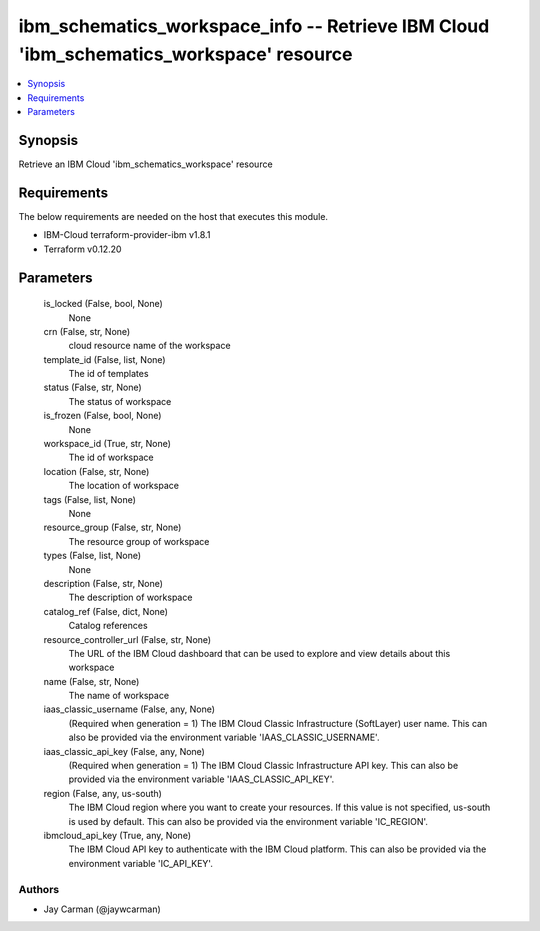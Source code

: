 
ibm_schematics_workspace_info -- Retrieve IBM Cloud 'ibm_schematics_workspace' resource
=======================================================================================

.. contents::
   :local:
   :depth: 1


Synopsis
--------

Retrieve an IBM Cloud 'ibm_schematics_workspace' resource



Requirements
------------
The below requirements are needed on the host that executes this module.

- IBM-Cloud terraform-provider-ibm v1.8.1
- Terraform v0.12.20



Parameters
----------

  is_locked (False, bool, None)
    None


  crn (False, str, None)
    cloud resource name of the workspace


  template_id (False, list, None)
    The id of templates


  status (False, str, None)
    The status of workspace


  is_frozen (False, bool, None)
    None


  workspace_id (True, str, None)
    The id of workspace


  location (False, str, None)
    The location of workspace


  tags (False, list, None)
    None


  resource_group (False, str, None)
    The resource group of workspace


  types (False, list, None)
    None


  description (False, str, None)
    The description of workspace


  catalog_ref (False, dict, None)
    Catalog references


  resource_controller_url (False, str, None)
    The URL of the IBM Cloud dashboard that can be used to explore and view details about this workspace


  name (False, str, None)
    The name of workspace


  iaas_classic_username (False, any, None)
    (Required when generation = 1) The IBM Cloud Classic Infrastructure (SoftLayer) user name. This can also be provided via the environment variable 'IAAS_CLASSIC_USERNAME'.


  iaas_classic_api_key (False, any, None)
    (Required when generation = 1) The IBM Cloud Classic Infrastructure API key. This can also be provided via the environment variable 'IAAS_CLASSIC_API_KEY'.


  region (False, any, us-south)
    The IBM Cloud region where you want to create your resources. If this value is not specified, us-south is used by default. This can also be provided via the environment variable 'IC_REGION'.


  ibmcloud_api_key (True, any, None)
    The IBM Cloud API key to authenticate with the IBM Cloud platform. This can also be provided via the environment variable 'IC_API_KEY'.













Authors
~~~~~~~

- Jay Carman (@jaywcarman)

